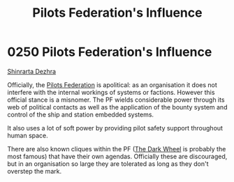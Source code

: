 :PROPERTIES:
:ID:       3d4ba025-85b3-47a0-9e3b-3f1cd56ff2e2
:END:
#+title: Pilots Federation's Influence
#+filetags: :beacon:
* 0250 Pilots Federation's Influence
[[id:c6b67ab9-66c5-4636-a978-2ca3a9ab012c][Shinrarta Dezhra]]

Officially, the [[id:131aabdf-0ed8-4ce2-beec-94c77a8c41d2][Pilots Federation]] is apolitical: as an organisation it
does not interfere with the internal workings of systems or
factions. However this official stance is a misnomer. The PF wields
considerable power through its web of political contacts as well as
the application of the bounty system and control of the ship and
station embedded systems.

It also uses a lot of soft power by providing pilot safety support
throughout human space.

There are also known cliques within the PF ([[id:7ec2457b-3e53-4928-a17f-e885b681b267][The Dark Wheel]] is probably
the most famous) that have their own agendas. Officially these are
discouraged, but in an organisation so large they are tolerated as
long as they don't overstep the mark.

[[file:img/beacons/0250.png]]

